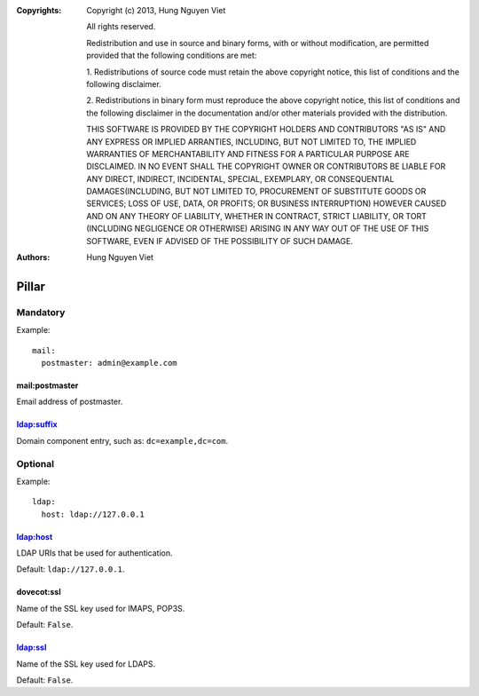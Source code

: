 :Copyrights: Copyright (c) 2013, Hung Nguyen Viet

             All rights reserved.

             Redistribution and use in source and binary forms, with or without
             modification, are permitted provided that the following conditions
             are met:

             1. Redistributions of source code must retain the above copyright
             notice, this list of conditions and the following disclaimer.

             2. Redistributions in binary form must reproduce the above
             copyright notice, this list of conditions and the following
             disclaimer in the documentation and/or other materials provided
             with the distribution.

             THIS SOFTWARE IS PROVIDED BY THE COPYRIGHT HOLDERS AND CONTRIBUTORS
             "AS IS" AND ANY EXPRESS OR IMPLIED ARRANTIES, INCLUDING, BUT NOT
             LIMITED TO, THE IMPLIED WARRANTIES OF MERCHANTABILITY AND FITNESS
             FOR A PARTICULAR PURPOSE ARE DISCLAIMED. IN NO EVENT SHALL THE
             COPYRIGHT OWNER OR CONTRIBUTORS BE LIABLE FOR ANY DIRECT, INDIRECT,
             INCIDENTAL, SPECIAL, EXEMPLARY, OR CONSEQUENTIAL DAMAGES(INCLUDING,
             BUT NOT LIMITED TO, PROCUREMENT OF SUBSTITUTE GOODS OR SERVICES;
             LOSS OF USE, DATA, OR PROFITS; OR BUSINESS INTERRUPTION) HOWEVER
             CAUSED AND ON ANY THEORY OF LIABILITY, WHETHER IN CONTRACT, STRICT
             LIABILITY, OR TORT (INCLUDING NEGLIGENCE OR OTHERWISE) ARISING IN
             ANY WAY OUT OF THE USE OF THIS SOFTWARE, EVEN IF ADVISED OF THE
             POSSIBILITY OF SUCH DAMAGE.
:Authors: - Hung Nguyen Viet

Pillar
======

Mandatory
---------

Example::

  mail:
    postmaster: admin@example.com

mail:postmaster
~~~~~~~~~~~~~~~

Email address of postmaster.

ldap:suffix
~~~~~~~~~~~

Domain component entry, such as: ``dc=example,dc=com``.

Optional
--------

Example::

  ldap:
    host: ldap://127.0.0.1

ldap:host
~~~~~~~~~

LDAP URIs that be used for authentication.

Default: ``ldap://127.0.0.1``.

dovecot:ssl
~~~~~~~~~~~

Name of the SSL key used for IMAPS, POP3S.

Default: ``False``.

ldap:ssl
~~~~~~~~

Name of the SSL key used for LDAPS.

Default: ``False``.

